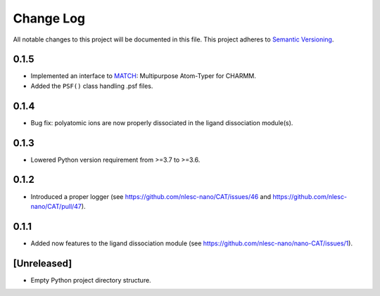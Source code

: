 ###########
Change Log
###########

All notable changes to this project will be documented in this file.
This project adheres to `Semantic Versioning <http://semver.org/>`_.


0.1.5
*****
* Implemented an interface to MATCH_: Multipurpose Atom-Typer for CHARMM.
* Added the ``PSF()`` class handling .psf files.

.. _MATCH: http://brooks.chem.lsa.umich.edu/index.php?page=match&subdir=articles/resources/software


0.1.4
*****
* Bug fix: polyatomic ions are now properly dissociated in the ligand dissociation module(s).


0.1.3
*****
* Lowered Python version requirement from >=3.7 to >=3.6.


0.1.2
*****
* Introduced a proper logger (see https://github.com/nlesc-nano/CAT/issues/46 and
  https://github.com/nlesc-nano/CAT/pull/47).


0.1.1
*****
* Added now features to the ligand dissociation module
  (see https://github.com/nlesc-nano/nano-CAT/issues/1).


[Unreleased]
************
* Empty Python project directory structure.
